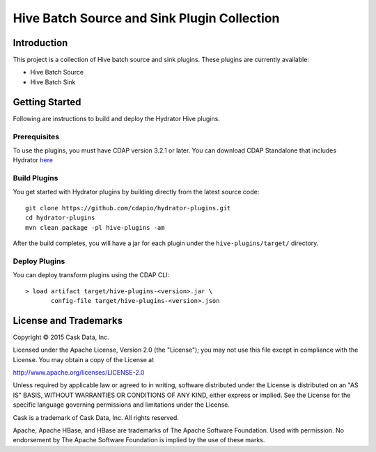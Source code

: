 ============================================
Hive Batch Source and Sink Plugin Collection
============================================

Introduction
============

This project is a collection of Hive batch source and sink plugins. These plugins are currently available:

- Hive Batch Source
- Hive Batch Sink

Getting Started
===============

Following are instructions to build and deploy the Hydrator Hive plugins.

Prerequisites
-------------

To use the plugins, you must have CDAP version 3.2.1 or later. You can download CDAP Standalone that includes Hydrator `here <http://cdap.io/downloads>`__

Build Plugins
-------------

You get started with Hydrator plugins by building directly from the latest source code::

  git clone https://github.com/cdapio/hydrator-plugins.git
  cd hydrator-plugins
  mvn clean package -pl hive-plugins -am

After the build completes, you will have a jar for each plugin under the
``hive-plugins/target/`` directory.

Deploy Plugins
--------------

You can deploy transform plugins using the CDAP CLI::

  > load artifact target/hive-plugins-<version>.jar \
         config-file target/hive-plugins-<version>.json

License and Trademarks
======================

Copyright © 2015 Cask Data, Inc.

Licensed under the Apache License, Version 2.0 (the "License"); you may not use this file except
in compliance with the License. You may obtain a copy of the License at

http://www.apache.org/licenses/LICENSE-2.0

Unless required by applicable law or agreed to in writing, software distributed under the
License is distributed on an "AS IS" BASIS, WITHOUT WARRANTIES OR CONDITIONS OF ANY KIND,
either express or implied. See the License for the specific language governing permissions
and limitations under the License.

Cask is a trademark of Cask Data, Inc. All rights reserved.

Apache, Apache HBase, and HBase are trademarks of The Apache Software Foundation. Used with
permission. No endorsement by The Apache Software Foundation is implied by the use of these marks.
